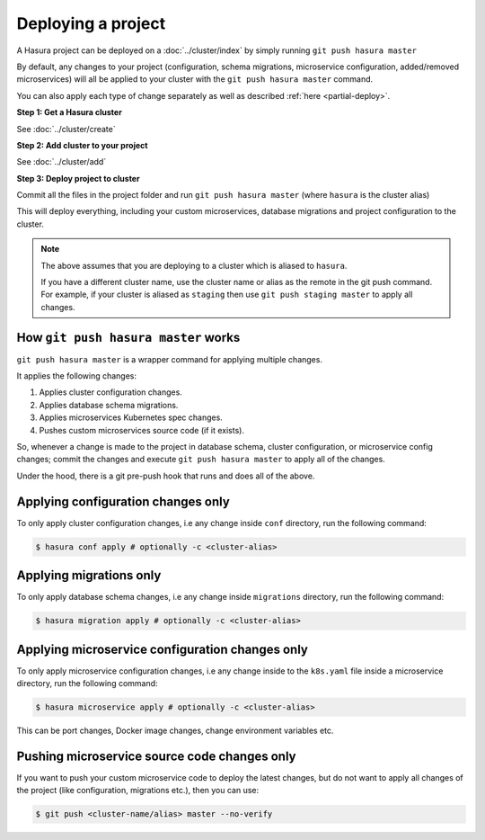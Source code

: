 .. .. meta::
   :description: Describing the hasura project directory structure
   :keywords: hasura, docs, CLI, HasuraCTL, hasuractl, hasuracli

.. _hasura-deploy-project:

.. highlight:: bash

Deploying a project
===================

A Hasura project can be deployed on a :doc:`../cluster/index` by simply running ``git push hasura master``

By default, any changes to your project (configuration, schema
migrations, microservice configuration, added/removed
microservices) will all be applied to your cluster with the ``git push
hasura master`` command.

You can also apply each type of change separately as well as described :ref:`here <partial-deploy>`.

**Step 1: Get a Hasura cluster**

See :doc:`../cluster/create`

**Step 2: Add cluster to your project**

See :doc:`../cluster/add`

**Step 3: Deploy project to cluster**

Commit all the files in the project folder and run ``git push hasura master`` (where ``hasura`` is the cluster alias)

This will deploy everything, including your custom microservices, database migrations and project configuration to the cluster.

.. note::

   The above assumes that you are deploying to a  cluster which is aliased to ``hasura``.

   If you have a different cluster name, use the cluster name or alias as the
   remote in the git push command. For example, if your cluster is aliased as
   ``staging`` then use ``git push staging master`` to apply all changes.


How ``git push hasura master`` works
------------------------------------
``git push hasura master`` is a wrapper command for applying multiple changes.

It applies the following changes:

1. Applies cluster configuration changes.
2. Applies database schema migrations.
3. Applies microservices Kubernetes spec changes.
4. Pushes custom microservices source code (if it exists).

So, whenever a change is made to the project in database schema, cluster
configuration, or microservice config changes; commit the changes and execute
``git push hasura master`` to apply all of the changes.

Under the hood, there is a git pre-push hook that runs and does all of the above.

.. _partial-deploy:

Applying configuration changes only
-----------------------------------
To only apply cluster configuration changes, i.e any change inside ``conf``
directory, run the following command:

.. code-block:: bash

  $ hasura conf apply # optionally -c <cluster-alias>

Applying migrations only
------------------------
To only apply database schema changes, i.e any change inside ``migrations``
directory, run the following command:

.. code-block:: bash

  $ hasura migration apply # optionally -c <cluster-alias>


Applying microservice configuration changes only
------------------------------------------------
To only apply microservice configuration changes, i.e any change inside to the
``k8s.yaml`` file inside a microservice directory, run the following command:

.. code-block:: bash

  $ hasura microservice apply # optionally -c <cluster-alias>

This can be port changes, Docker image changes, change environment variables
etc.

Pushing microservice source code changes only
---------------------------------------------
If you want to push your custom microservice code to deploy the latest
changes, but do not want to apply all changes of the project (like
configuration, migrations etc.), then you can use:

.. code-block:: bash

  $ git push <cluster-name/alias> master --no-verify
